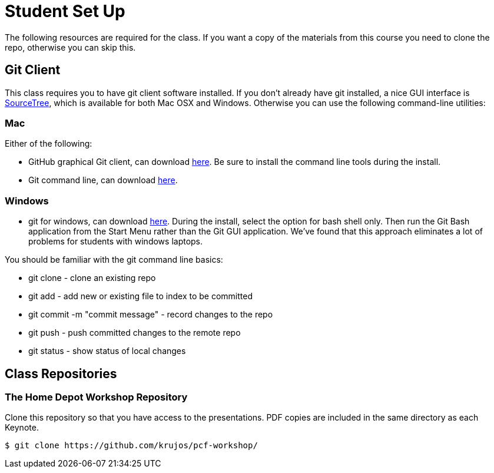 = Student Set Up

The following resources are required for the class. If you want a copy of the materials from this course you need to clone the repo, otherwise you can skip this. 

== Git Client
This class requires you to have git client software installed.  If you don't already have git installed, a nice GUI interface is link:http://www.sourcetreeapp.com/[SourceTree], which is available for both Mac OSX and Windows.  Otherwise you can use the following command-line utilities:

=== Mac
Either of the following:

* GitHub graphical Git client, can download link:https://mac.github.com/[here].  Be sure to install the command line tools during the install.
* Git command line, can download link:http://git-scm.com/downloads[here].

=== Windows
 * git for windows, can download link:https://msysgit.github.io/[here].  During the install, select the option for bash shell only.  Then run the Git Bash application from the Start Menu rather than the Git GUI application.  We've found that this approach eliminates a lot of problems for students with windows laptops.

You should be familiar with the git command line basics:

* git clone - clone an existing repo
* git add - add new or existing file to index to be committed
* git commit -m "commit message" - record changes to the repo
* git push - push committed changes to the remote repo
* git status - show status of local changes

== Class Repositories

=== The Home Depot Workshop Repository

Clone this repository so that you have access to the presentations.
PDF copies are included in the same directory as each Keynote.

[source,bash]
----
$ git clone https://github.com/krujos/pcf-workshop/
----
